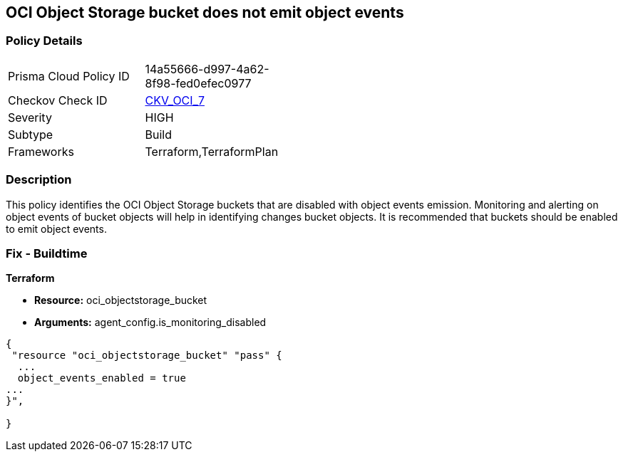 == OCI Object Storage bucket does not emit object events


=== Policy Details 

[width=45%]
[cols="1,1"]
|=== 
|Prisma Cloud Policy ID 
| 14a55666-d997-4a62-8f98-fed0efec0977

|Checkov Check ID 
| https://github.com/bridgecrewio/checkov/tree/master/checkov/terraform/checks/resource/oci/ObjectStorageEmitEvents.py[CKV_OCI_7]

|Severity
|HIGH

|Subtype
|Build
//, Run

|Frameworks
|Terraform,TerraformPlan

|=== 



=== Description 


This policy identifies the OCI Object Storage buckets that are disabled with object events emission.
Monitoring and alerting on object events of bucket objects will help in identifying changes bucket objects.
It is recommended that buckets should be enabled to emit object events.

////
=== Fix - Runtime


* OCI Console* 



. Login to the OCI Console

. Type the resource reported in the alert into the Search box at the top of the Console.

. Click the resource reported in the alert from the Resources submenu

. Next to Emit Object Events, click Edit.

. In the dialog box, select  EMIT OBJECT EVENTS (to enable).

. Click Save Changes.
////

=== Fix - Buildtime


*Terraform* 


* *Resource:* oci_objectstorage_bucket
* *Arguments:* agent_config.is_monitoring_disabled


[source,go]
----
{
 "resource "oci_objectstorage_bucket" "pass" {
  ...
  object_events_enabled = true
...
}",

}
----
----
